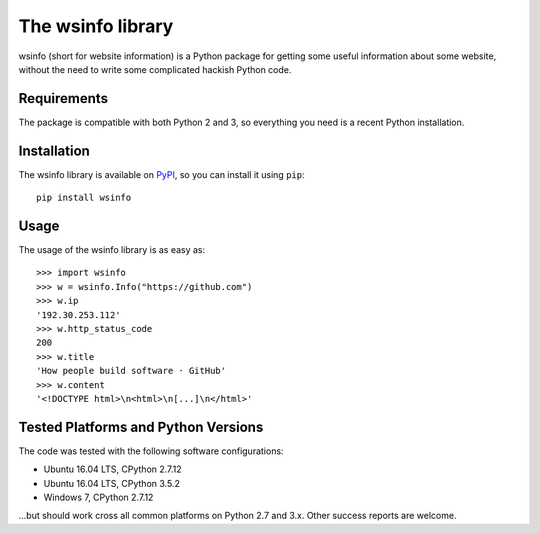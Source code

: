 The wsinfo library
==================

wsinfo (short for website information) is a Python package for getting some
useful information about some website, without the need to write some
complicated hackish Python code.

Requirements
------------

The package is compatible with both Python 2 and 3, so everything you need is
a recent Python installation.

Installation
------------

The wsinfo library is available on `PyPI <http://pypi.python.org/pypi/wsinfo>`_,
so you can install it using ``pip``::

    pip install wsinfo

Usage
-----

The usage of the wsinfo library is as easy as::

    >>> import wsinfo
    >>> w = wsinfo.Info("https://github.com")
    >>> w.ip
    '192.30.253.112'
    >>> w.http_status_code
    200
    >>> w.title
    'How people build software · GitHub'
    >>> w.content
    '<!DOCTYPE html>\n<html>\n[...]\n</html>'

Tested Platforms and Python Versions
------------------------------------

The code was tested with the following software configurations:

- Ubuntu 16.04 LTS, CPython 2.7.12
- Ubuntu 16.04 LTS, CPython 3.5.2
- Windows 7, CPython 2.7.12

...but should work cross all common platforms on Python 2.7 and 3.x. Other
success reports are welcome.